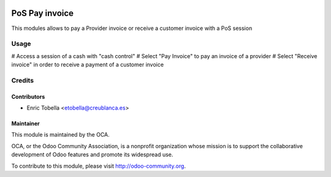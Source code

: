.. image:: https://img.shields.io/badge/licence-LGPL--3-blue.svg
    :alt: License: LGPL-3

===============
PoS Pay invoice
===============

This modules allows to pay a Provider invoice or receive a customer invoice
with a PoS session


Usage
=====

# Access a session of a cash with "cash control"
# Select "Pay Invoice" to pay an invoice of a provider
# Select "Receive invoice" in order to receive a payment of a customer invoice

Credits
=======

Contributors
------------

* Enric Tobella <etobella@creublanca.es>


Maintainer
----------

.. image:: https://odoo-community.org/logo.png
   :alt: Odoo Community Association
   :target: https://odoo-community.org

This module is maintained by the OCA.

OCA, or the Odoo Community Association, is a nonprofit organization whose
mission is to support the collaborative development of Odoo features and
promote its widespread use.

To contribute to this module, please visit http://odoo-community.org.
